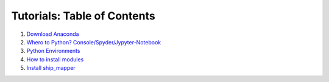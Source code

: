 Tutorials: Table of Contents
----------------------------


#. `Download Anaconda <https://github.com/Diego-Ibarra/ship_mapper/blob/master/tutorials/Download_Anaconda.ipynb>`_
#. `Whero to Python? Console/Spyder/Jypyter-Notebook <https://google.ca>`_
#. `Python Environments <https://github.com/Diego-Ibarra/ship_mapper/blob/master/tutorials/Python_environments.ipynb>`_
#. `How to install modules <https://google.ca>`_
#. `Install ship_mapper <https://github.com/Diego-Ibarra/ship_mapper/blob/master/tutorials/Install_ship_mapper.ipynb>`_
